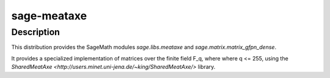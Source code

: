 sage-meataxe
============

Description
-----------

This distribution provides the SageMath modules `sage.libs.meataxe`
and `sage.matrix.matrix_gfpn_dense`.

It provides a specialized implementation of matrices over the finite field F_q, where
where q <= 255, using the `SharedMeatAxe <http://users.minet.uni-jena.de/~king/SharedMeatAxe/>` library.
